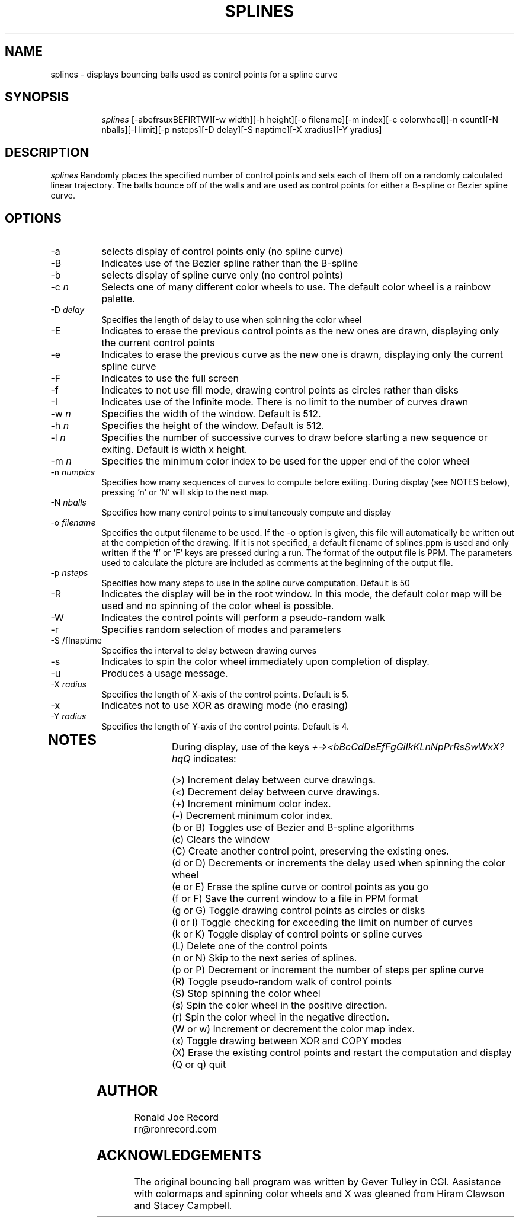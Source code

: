 .TH SPLINES LOCAL
.SH NAME
splines \- displays bouncing balls used as control points for a spline curve
.SH SYNOPSIS
.in +8n
.ti -8n
\fIsplines\fR
[-abefrsuxBEFIRTW][-w width][-h height][-o filename][-m index][-c colorwheel][-n count][-N nballs][-l limit][-p nsteps][-D delay][-S naptime][-X xradius][-Y yradius]
.in -8n
.SH DESCRIPTION
\fIsplines\fR
Randomly places the specified number of control points  and sets each of them 
off on a randomly calculated linear trajectory. The balls bounce off of the 
walls and are used as control points for either a B-spline or Bezier spline 
curve.
.SH OPTIONS
.TP 8
-a
selects display of control points only (no spline curve)
.TP
-B
Indicates use of the Bezier spline rather than the B-spline
.TP
-b
selects display of spline curve only (no control points)
.TP
-c \fIn\fP
Selects one of many different color wheels to use. The default color
wheel is a rainbow palette.
.TP
-D \fIdelay\fP
Specifies the length of delay to use when spinning the color wheel
.TP
-E
Indicates to erase the previous control points as the new ones are drawn, 
displaying only the current control points
.TP
-e
Indicates to erase the previous curve as the new one is drawn, displaying
only the current spline curve
.TP
-F
Indicates to use the full screen
.TP
-f
Indicates to not use fill mode, drawing control points as circles rather 
than disks
.TP
-I
Indicates use of the Infinite mode. There is no limit to the number of 
curves drawn
.TP
-w \fIn\fP
Specifies the width of the window. Default is 512.
.TP
-h \fIn\fP
Specifies the height of the window. Default is 512.
.TP
-l \fIn\fP
Specifies the number of successive curves to draw before starting a new 
sequence or exiting. Default is width x height.
.TP
-m \fIn\fP
Specifies the minimum color index to be used for the  upper end of the color
wheel
.TP
-n \fInumpics\fP
Specifies how many sequences of curves to compute before exiting. During display
(see NOTES below), pressing 'n' or 'N' will skip to the next map.
.TP
-N \fInballs\fP
Specifies how many control points to simultaneously compute and display
.TP
-o \fIfilename\fP
Specifies the output filename to be used. If the -o option is given, this
file will automatically be written out at the completion of the drawing.
If it is not specified, a default filename of splines.ppm is used and only
written if the 'f' or 'F' keys are pressed during a run. The format of the
output file is PPM. The parameters used to calculate the picture are included 
as comments at the beginning of the output file.
.TP
-p \fInsteps\fP
Specifies how many steps to use in the spline curve computation. Default is 50
.TP
-R
Indicates the display will be in the root window. In this mode, the  default
color map will be used and no spinning of the color wheel is possible.
.TP
-W
Indicates the control points will perform a pseudo-random walk
.TP
-r
Specifies random selection of modes and parameters
.TP
-S /fInaptime\fP
Specifies the interval to delay between drawing curves
.TP
-s
Indicates to spin the color wheel immediately upon completion of display.
.TP
-u
Produces a usage message.
.TP
-X \fIradius\fP
Specifies the length of X-axis of the control points. Default is 5.
.TP
-x
Indicates not to use XOR as drawing mode (no erasing)
.TP
-Y \fIradius\fP
Specifies the length of Y-axis of the control points. Default is 4.
.TP
.sp 2
.SH NOTES
.sp
During display, use of the keys 
\fI+-><bBcCdDeEfFgGiIkKLnNpPrRsSwWxX?hqQ\fP
indicates:
.sp
.ti 10
(>) Increment delay between curve drawings.
.ti 10
(<) Decrement delay between curve drawings.
.ti 10
(+) Increment minimum color index.
.ti 10
(-) Decrement minimum color index.
.ti 10
(b or B) Toggles use of Bezier and B-spline algorithms
.ti 10
(c) Clears the window
.ti 10
(C) Create another control point, preserving the existing ones.
.ti 10
(d or D) Decrements or increments the delay used when spinning the color wheel
.ti 10
(e or E) Erase the spline curve or control points as you go
.ti 10
(f or F) Save the current window to a file in PPM format
.ti 10
(g or G) Toggle drawing control points as circles or disks
.ti 10
(i or I) Toggle checking for exceeding the limit on number of curves
.ti 10
(k or K) Toggle display of control points or spline curves
.ti 10
(L) Delete one of the control points
.ti 10
(n or N) Skip to the next series of splines.
.ti 10
(p or P) Decrement or increment the number of steps per spline curve
.ti 10
(R) Toggle pseudo-random walk of control points
.ti 10
(S) Stop spinning the color wheel
.ti 10
(s) Spin the color wheel in the positive direction.
.ti 10
(r) Spin the color wheel in the negative direction.
.ti 10
(W or w) Increment or decrement the color map index.
.ti 10
(x) Toggle drawing between XOR and COPY modes
.ti 10
(X) Erase the existing control points and restart the computation and display
.ti 10
(Q or q) quit
.sp 2
.SH AUTHOR
.nf
        Ronald Joe Record
        rr@ronrecord.com
.fi
.sp 2
.SH ACKNOWLEDGEMENTS
.PP
The original bouncing ball program was written by Gever Tulley in CGI.
Assistance with colormaps and spinning color wheels and X was gleaned 
from Hiram Clawson and Stacey Campbell.
